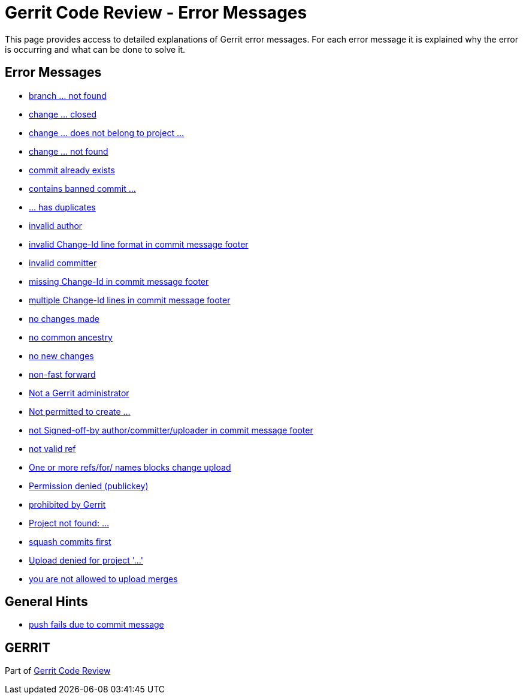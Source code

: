 Gerrit Code Review - Error Messages
===================================

This page provides access to detailed explanations of Gerrit error
messages. For each error message it is explained why the error is
occurring and what can be done to solve it.


Error Messages
--------------

* link:error-branch-not-found.html[branch ... not found]
* link:error-change-closed.html[change ... closed]
* link:error-change-does-not-belong-to-project.html[change ... does not belong to project ...]
* link:error-change-not-found.html[change ... not found]
* link:error-commit-already-exists.html[commit already exists]
* link:error-contains-banned-commit.html[contains banned commit ...]
* link:error-has-duplicates.html[... has duplicates]
* link:error-invalid-author.html[invalid author]
* link:error-invalid-changeid-line.html[invalid Change-Id line format in commit message footer]
* link:error-invalid-committer.html[invalid committer]
* link:error-missing-changeid.html[missing Change-Id in commit message footer]
* link:error-multiple-changeid-lines.html[multiple Change-Id lines in commit message footer]
* link:error-no-changes-made.html[no changes made]
* link:error-no-common-ancestry.html[no common ancestry]
* link:error-no-new-changes.html[no new changes]
* link:error-non-fast-forward.html[non-fast forward]
* link:error-not-a-gerrit-administrator.html[Not a Gerrit administrator]
* link:error-not-permitted-to-create.html[Not permitted to create ...]
* link:error-not-signed-off-by.html[not Signed-off-by author/committer/uploader in commit message footer]
* link:error-not-valid-ref.html[not valid ref]
* link:error-change-upload-blocked.html[One or more refs/for/ names blocks change upload]
* link:error-permission-denied.html[Permission denied (publickey)]
* link:error-prohibited-by-gerrit.html[prohibited by Gerrit]
* link:error-project-not-found.html[Project not found: ...]
* link:error-squash-commits-first.html[squash commits first]
* link:error-upload-denied.html[Upload denied for project \'...']
* link:error-not-allowed-to-upload-merges.html[you are not allowed to upload merges]


General Hints
-------------

* link:error-push-fails-due-to-commit-message.html[push fails due to commit message]


GERRIT
------
Part of link:index.html[Gerrit Code Review]
